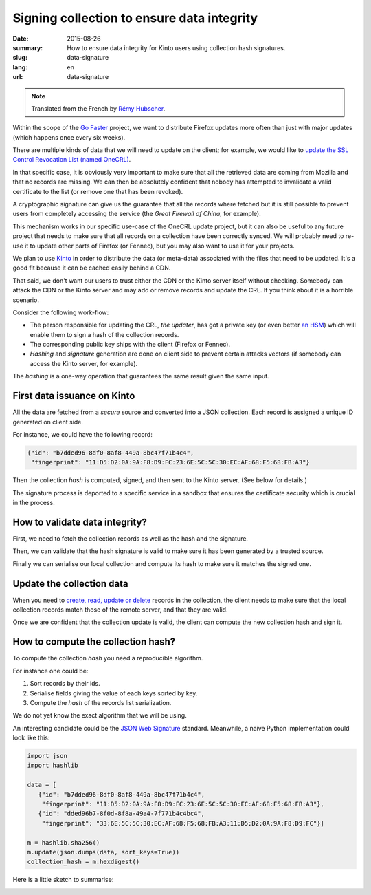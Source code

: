 Signing collection to ensure data integrity
###########################################

:date: 2015-08-26
:summary: How to ensure data integrity for Kinto users using collection hash signatures.
:slug: data-signature
:lang: en
:url: data-signature

.. note::

    Translated from the French by `Rémy Hubscher <https://twitter.com/Natim>`_.

Within the scope of the `Go Faster <https://wiki.mozilla.org/Firefox/Go_Faster>`_
project, we want to distribute Firefox updates more often than
just with major updates (which happens once every six weeks).

There are multiple kinds of data that we will need to update on the client;
for example, we would like to `update the SSL Control Revocation List (named
OneCRL)
<https://blog.mozilla.org/security/2015/03/03/revoking-intermediate-certificates-introducing-onecrl/>`_.

In that specific case, it is obviously very important to make sure that all the
retrieved data are coming from Mozilla and that no records are missing. We can
then be absolutely confident that nobody has attempted to invalidate a valid
certificate to the list (or remove one that has been revoked).

A cryptographic signature can give us the guarantee that all the records where
fetched but it is still possible to prevent users from completely accessing the
service (the *Great Firewall of China*, for example).

This mechanism works in our specific use-case of the OneCRL update project, but
it can also be useful to any future project that needs to make sure that all
records on a collection have been correctly synced. We will probably need to
re-use it to update other parts of Firefox (or Fennec), but you may also want
to use it for your projects.

We plan to use `Kinto <https://kinto.readthedocs.io>`_ in order to distribute
the data (or meta-data) associated with the files that need to be updated. It's
a good fit because it can be cached easily behind a CDN.

That said, we don't want our users to trust either the CDN or the Kinto server
itself without checking. Somebody can attack the CDN or the Kinto server and
may add or remove records and update the CRL. If you think about it is a
horrible scenario.

Consider the following work-flow:

- The person responsible for updating the CRL, *the updater*, has got a
  private key (or even better `an HSM
  <https://en.wikipedia.org/wiki/Hardware_Security_Module>`_) which
  will enable them to sign a hash of the collection records.
- The corresponding public key ships with the client (Firefox or Fennec).
- *Hashing* and *signature* generation are done on client side to prevent certain
  attacks vectors (if somebody can access the Kinto server, for example).

The *hashing* is a one-way operation that guarantees the same result given the
same input.


First data issuance on Kinto
============================

All the data are fetched from a *secure* source and converted into a JSON
collection. Each record is assigned a unique ID generated on client side.

For instance, we could have the following record:

.. code-block:: javascript

   {"id": "b7dded96-8df0-8af8-449a-8bc47f71b4c4",
    "fingerprint": "11:D5:D2:0A:9A:F8:D9:FC:23:6E:5C:5C:30:EC:AF:68:F5:68:FB:A3"}

Then the collection *hash* is computed, signed, and then sent to the Kinto
server. (See below for details.)

The signature process is deported to a specific service in a sandbox
that ensures the certificate security which is crucial in the process.


How to validate data integrity?
===============================

First, we need to fetch the collection records as well as the hash and
the signature.

Then, we can validate that the hash signature is valid to make sure it
has been generated by a trusted source.

Finally we can serialise our local collection and compute its hash to
make sure it matches the signed one.


Update the collection data
==========================

When you need to `create, read, update or delete
<https://en.wikipedia.org/wiki/Create,_read,_update_and_delete>`_
records in the collection, the client needs to make sure that the local
collection records match those of the remote server, and that they are valid.

Once we are confident that the collection update is valid, the client
can compute the new collection hash and sign it.


How to compute the collection hash?
===================================

To compute the collection *hash* you need a reproducible algorithm.

For instance one could be:

#. Sort records by their ids.
#. Serialise fields giving the value of each keys sorted by key.
#. Compute the *hash* of the records list serialization.

We do not yet know the exact algorithm that we will be using.

An interesting candidate could be the `JSON Web Signature
<https://tools.ietf.org/html/draft-ietf-jose-json-web-signature-41>`_
standard. Meanwhile, a naive Python implementation could look like
this:

.. code-block:: python

  import json
  import hashlib

  data = [
     {"id": "b7dded96-8df0-8af8-449a-8bc47f71b4c4",
      "fingerprint": "11:D5:D2:0A:9A:F8:D9:FC:23:6E:5C:5C:30:EC:AF:68:F5:68:FB:A3"},
     {"id": "dded96b7-8f0d-8f8a-49a4-7f771b4c4bc4",
      "fingerprint": "33:6E:5C:5C:30:EC:AF:68:F5:68:FB:A3:11:D5:D2:0A:9A:F8:D9:FC"}]

  m = hashlib.sha256()
  m.update(json.dumps(data, sort_keys=True))
  collection_hash = m.hexdigest()

Here is a little sketch to summarise:

.. image:: {filename}/images/kinto-signing.jpg
    :align: center
    :alt: Summary schema of the collection signing flow.
